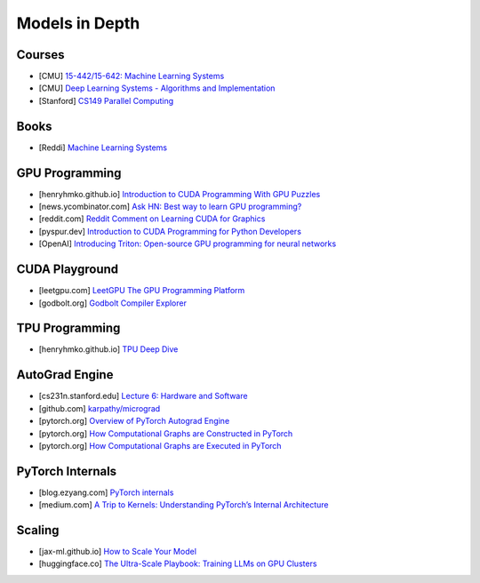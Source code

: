 ###############################################################################
Models in Depth
###############################################################################
*******************************************************************************
Courses
*******************************************************************************
- [CMU] `15-442/15-642: Machine Learning Systems <https://mlsyscourse.org/>`_
- [CMU] `Deep Learning Systems - Algorithms and Implementation <https://dlsyscourse.org/>`_
- [Stanford] `CS149 Parallel Computing <https://gfxcourses.stanford.edu/cs149/fall24>`_

*******************************************************************************
Books
*******************************************************************************
- [Reddi] `Machine Learning Systems <https://mlsysbook.ai/>`_

*******************************************************************************
GPU Programming
*******************************************************************************
- [henryhmko.github.io] `Introduction to CUDA Programming With GPU Puzzles <https://henryhmko.github.io/posts/cuda/cuda.html>`_
- [news.ycombinator.com] `Ask HN: Best way to learn GPU programming? <https://news.ycombinator.com/item?id=38835813>`_
- [reddit.com] `Reddit Comment on Learning CUDA for Graphics <https://old.reddit.com/r/GraphicsProgramming/comments/1fpi2cv/learning_cuda_for_graphics/loz9sm3/>`_
- [pyspur.dev] `Introduction to CUDA Programming for Python Developers <https://www.pyspur.dev/blog/introduction_cuda_programming>`_
- [OpenAI] `Introducing Triton: Open-source GPU programming for neural networks <https://openai.com/index/triton/>`_

*******************************************************************************
CUDA Playground
*******************************************************************************
- [leetgpu.com] `LeetGPU The GPU Programming Platform <https://leetgpu.com/>`_
- [godbolt.org] `Godbolt Compiler Explorer <https://godbolt.org/>`_

*******************************************************************************
TPU Programming
*******************************************************************************
- [henryhmko.github.io] `TPU Deep Dive <https://henryhmko.github.io/posts/tpu/tpu.html>`_

*******************************************************************************
AutoGrad Engine
*******************************************************************************
- [cs231n.stanford.edu] `Lecture 6: Hardware and Software <https://cs231n.stanford.edu/slides/2021/lecture_6.pdf>`_
- [github.com] `karpathy/micrograd <https://github.com/karpathy/micrograd/>`_
- [pytorch.org] `Overview of PyTorch Autograd Engine <https://pytorch.org/blog/overview-of-pytorch-autograd-engine/>`_
- [pytorch.org] `How Computational Graphs are Constructed in PyTorch <https://pytorch.org/blog/computational-graphs-constructed-in-pytorch/>`_
- [pytorch.org] `How Computational Graphs are Executed in PyTorch <https://pytorch.org/blog/how-computational-graphs-are-executed-in-pytorch/>`_

*******************************************************************************
PyTorch Internals
*******************************************************************************
- [blog.ezyang.com] `PyTorch internals <https://blog.ezyang.com/2019/05/pytorch-internals/>`_
- [medium.com] `A Trip to Kernels: Understanding PyTorch’s Internal Architecture <https://medium.com/@hxu296/a-trip-to-kernels-understanding-pytorchs-internal-architecture-fc955aafd54c>`_

*******************************************************************************
Scaling
*******************************************************************************
- [jax-ml.github.io] `How to Scale Your Model <https://jax-ml.github.io/scaling-book/index>`_
- [huggingface.co] `The Ultra-Scale Playbook: Training LLMs on GPU Clusters <https://huggingface.co/spaces/nanotron/ultrascale-playbook>`_

